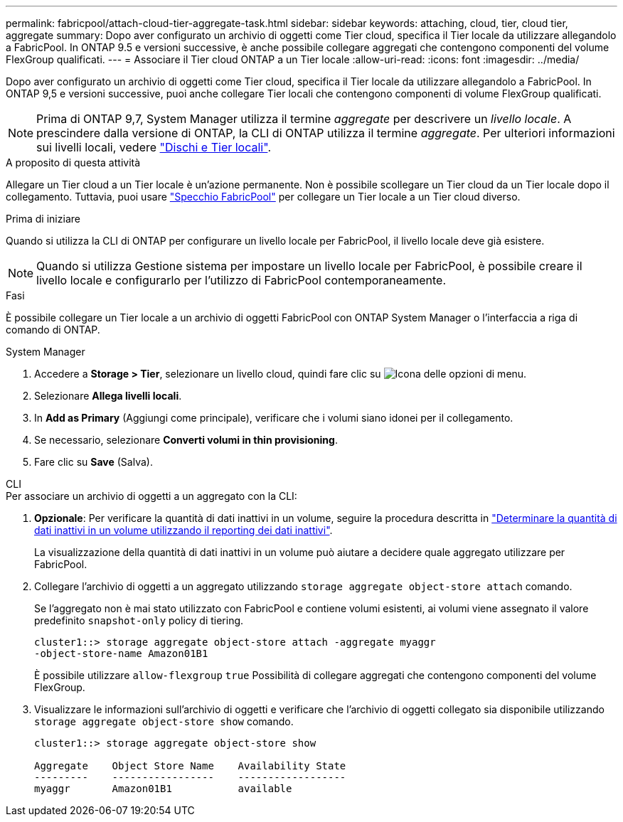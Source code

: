 ---
permalink: fabricpool/attach-cloud-tier-aggregate-task.html 
sidebar: sidebar 
keywords: attaching, cloud, tier, cloud tier, aggregate 
summary: Dopo aver configurato un archivio di oggetti come Tier cloud, specifica il Tier locale da utilizzare allegandolo a FabricPool. In ONTAP 9.5 e versioni successive, è anche possibile collegare aggregati che contengono componenti del volume FlexGroup qualificati. 
---
= Associare il Tier cloud ONTAP a un Tier locale
:allow-uri-read: 
:icons: font
:imagesdir: ../media/


[role="lead"]
Dopo aver configurato un archivio di oggetti come Tier cloud, specifica il Tier locale da utilizzare allegandolo a FabricPool. In ONTAP 9,5 e versioni successive, puoi anche collegare Tier locali che contengono componenti di volume FlexGroup qualificati.


NOTE: Prima di ONTAP 9,7, System Manager utilizza il termine _aggregate_ per descrivere un _livello locale_. A prescindere dalla versione di ONTAP, la CLI di ONTAP utilizza il termine _aggregate_. Per ulteriori informazioni sui livelli locali, vedere link:../disks-aggregates/index.html["Dischi e Tier locali"].

.A proposito di questa attività
Allegare un Tier cloud a un Tier locale è un'azione permanente. Non è possibile scollegare un Tier cloud da un Tier locale dopo il collegamento. Tuttavia, puoi usare link:../fabricpool/create-mirror-task.html["Specchio FabricPool"] per collegare un Tier locale a un Tier cloud diverso.

.Prima di iniziare
Quando si utilizza la CLI di ONTAP per configurare un livello locale per FabricPool, il livello locale deve già esistere.

[NOTE]
====
Quando si utilizza Gestione sistema per impostare un livello locale per FabricPool, è possibile creare il livello locale e configurarlo per l'utilizzo di FabricPool contemporaneamente.

====
.Fasi
È possibile collegare un Tier locale a un archivio di oggetti FabricPool con ONTAP System Manager o l'interfaccia a riga di comando di ONTAP.

[role="tabbed-block"]
====
.System Manager
--
. Accedere a *Storage > Tier*, selezionare un livello cloud, quindi fare clic su image:icon_kabob.gif["Icona delle opzioni di menu"].
. Selezionare *Allega livelli locali*.
. In *Add as Primary* (Aggiungi come principale), verificare che i volumi siano idonei per il collegamento.
. Se necessario, selezionare *Converti volumi in thin provisioning*.
. Fare clic su *Save* (Salva).


--
.CLI
--
.Per associare un archivio di oggetti a un aggregato con la CLI:
. *Opzionale*: Per verificare la quantità di dati inattivi in un volume, seguire la procedura descritta in link:determine-data-inactive-reporting-task.html["Determinare la quantità di dati inattivi in un volume utilizzando il reporting dei dati inattivi"].
+
La visualizzazione della quantità di dati inattivi in un volume può aiutare a decidere quale aggregato utilizzare per FabricPool.

. Collegare l'archivio di oggetti a un aggregato utilizzando `storage aggregate object-store attach` comando.
+
Se l'aggregato non è mai stato utilizzato con FabricPool e contiene volumi esistenti, ai volumi viene assegnato il valore predefinito `snapshot-only` policy di tiering.

+
[listing]
----
cluster1::> storage aggregate object-store attach -aggregate myaggr
-object-store-name Amazon01B1
----
+
È possibile utilizzare `allow-flexgroup` `true` Possibilità di collegare aggregati che contengono componenti del volume FlexGroup.

. Visualizzare le informazioni sull'archivio di oggetti e verificare che l'archivio di oggetti collegato sia disponibile utilizzando `storage aggregate object-store show` comando.
+
[listing]
----
cluster1::> storage aggregate object-store show

Aggregate    Object Store Name    Availability State
---------    -----------------    ------------------
myaggr       Amazon01B1           available
----


--
====